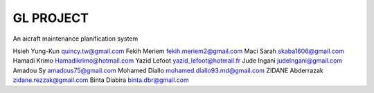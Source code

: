 ========
GL PROJECT
========

An aicraft maintenance planification system

.. image:: http://www.notrecinema.com/images/filmsp/planes_55074_11922.jpg


Hsieh Yung-Kun quincy.tw@gmail.com 
Fekih Meriem fekih.meriem2@gmail.com 
Maci Sarah skaba1606@gmail.com 
Hamadi Krimo Hamadikrimo@hotmail.com 
Yazid Lefoot yazid_lefoot@hotmail.fr 
Jude Ingani judeIngani@gmail.com 
Amadou Sy amadous75@gmail.com 
Mohamed Diallo mohamed.diallo93.md@gmail.com
ZIDANE Abderrazak zidane.rezzak@gmail.com
Binta Diabira binta.dbr@gmail.com